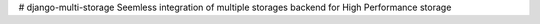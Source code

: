 # django-multi-storage
Seemless integration of multiple storages backend for High Performance storage
